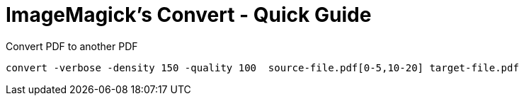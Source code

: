= ImageMagick's Convert - Quick Guide
:toc:
:toclevels: 3
:sectnums: 3
:sectnumlevels: 3
:icons: font
:source-highlighter: rouge

.Convert PDF to another PDF
 convert -verbose -density 150 -quality 100  source-file.pdf[0-5,10-20] target-file.pdf